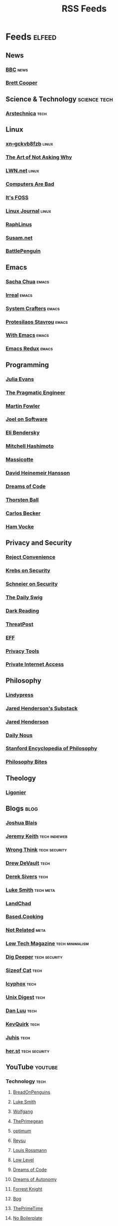 #+TITLE: RSS Feeds
#+STARTUP: content
#+STARTUP: fold

* Feeds :elfeed:
** News
*** [[https://feeds.bbci.co.uk/news/rss.xml][BBC]] :news:
*** [[https://www.youtube.com/feeds/videos.xml?channel_id=UCdFcGPb4xQ6X4QOoRU6ROYw][Brett Cooper]]
** Science & Technology :science:tech:
*** [[https://feeds.arstechnica.com/arstechnica/index][Arstechnica]] :tech:
** Linux
*** [[https://xn--gckvb8fzb.com/index.xml][xn--gckvb8fzb]] :linux:
*** [[https://taonaw.com/feed.xml][The Art of Not Asking Why]]
*** [[https://lwn.net/headlines/rss][LWN.net]] :linux:
*** [[https://computer.rip/rss.xml][Computers Are Bad]]
*** [[https://itsfoss.com/feed/][It's FOSS]]
*** [[https://www.linuxjournal.com/node/feed][Linux Journal]] :linux:
*** [[https://raphlinus.github.io/feed.xml][RaphLinus]]
*** [[https://susam.net/feed.xml][Susam.net]]
*** [[https://battlepenguin.com/feed.xml][BattlePenguin]]
** Emacs
*** [[https://sachachua.com/blog/category/emacs/feed/][Sacha Chua]] :emacs:
*** [[https://irreal.org/blog/?feed=rss2][Irreal]] :emacs:
*** [[https://systemcrafters.net/rss/content.xml][System Crafters]] :emacs:
*** [[https://protesilaos.com/codelog.xml][Protesilaos Stavrou]] :emacs:
*** [[https://with-emacs.com/rss.xml][With Emacs]] :emacs:
*** [[https://emacsredux.com/atom.xml][Emacs Redux]] :emacs:
** Programming
*** [[https://jvns.ca/atom.xml][Julia Evans]]
*** [[https://blog.pragmaticengineer.com/rss/][The Pragmatic Engineer]]
*** [[https://martinfowler.com/feed.atom][Martin Fowler]]
*** [[https://www.joelonsoftware.com/feed/][Joel on Software]]
*** [[https://eli.thegreenplace.net/feeds/all.atom.xml][Eli Bendersky]]
*** [[https://mitchellh.com/feed.xml][Mitchell Hashimoto]]
*** [[https://massicotte.org/feed.xml][Massicotte]]
*** [[https://world.hey.com/dhh/feed.atom][David Heinemeir Hansson]]
*** [[https://blog.dreamsofcode.io/rss.xml][Dreams of Code]]
*** [[https://thorstenball.com/atom.xml][Thorsten Ball]]
*** [[https://carlosbecker.com/posts/index.xml][Carlos Becker]]
*** [[https://hamvocke.com/feed.xml][Ham Vocke]]
** Privacy and Security
*** [[https://www.youtube.com/feeds/videos.xml?channel_id=UC-ufRLYrXxrIEApGn9VG5pQ][Reject Convenience]]
*** [[https://krebsonsecurity.com/feed/][Krebs on Security]]
*** [[https://www.schneier.com/feed/atom/][Schneier on Security]]
*** [[https://portswigger.net/daily-swig/rss][The Daily Swig]]
*** [[https://www.darkreading.com/rss.xml][Dark Reading]]
*** [[https://threatpost.com/feed/][ThreatPost]]
*** [[https://www.eff.org/rss/updates.xml][EFF]]
*** [[https://www.privacytools.io/feed.xml][Privacy Tools]]
*** [[https://www.privateinternetaccess.com/blog/feed/][Private Internet Access]]
** Philosophy
*** [[https://lindypress.net/rss][Lindypress]]
*** [[https://jaredhenderson.substack.com/feed][Jared Henderson's Substack]]
*** [[https://www.youtube.com/feeds/videos.xml?channel_id=UC2Kyj04yISmHr1V-UlJz4eg][Jared Henderson]]
*** [[https://dailynous.com/feed/][Daily Nous]]
*** [[https://plato.stanford.edu/rss/sep.xml][Stanford Encyclopedia of Philosophy]]
*** [[https://philosophybites.com/atom.xml][Philosophy Bites]]
** Theology
*** [[https://askligonier.ligonier.org/rss][Ligonier]]
** Blogs :blog:
*** [[https://joshblais.com/index.xml][Joshua Blais]]
*** [[https://adactio.com/rss/][Jeremy Keith]] :tech:indieweb:
*** [[https://wrongthink.link/posts/index.xml][Wrong Think]] :tech:security:
*** [[https://drewdevault.com/blog/index.xml][Drew DeVault]] :tech:
*** [[https://sive.rs/en.atom][Derek Sivers]] :tech:
*** [[https://lukesmith.xyz/rss.xml][Luke Smith]] :tech:meta:
*** [[https://landchad.net/rss.xml][LandChad]]
*** [[https://based.cooking/index.xml][Based.Cooking]]
*** [[https://notrelated.xyz/rss][Not Related]] :meta:
*** [[https://solar.lowtechmagazine.com/feeds/all-en.atom.xml][Low Tech Magazine]] :tech:minimalism:
*** [[https://digdeeper.neocities.org/atom.xml][Dig Deeper]] :tech:security:
*** [[https://sizeof.cat/index.xml][Sizeof Cat]] :tech:
*** [[https://icyphox.sh/blog/feed.xml][Icyphox]] :tech:
*** [[https://unixdigest.com/feed.rss][Unix Digest]] :tech:
*** [[https://danluu.com/atom.xml][Dan Luu]] :tech:
*** [[https://kevquirk.com/feed][KevQuirk]] :tech:
*** [[https://hamatti.org/feed/feed.xml][Juhis]] :tech:
*** [[https://her.st/rss.xml][her.st]] :tech:security:
** YouTube :youtube:
*** Technology :tech:
**** [[https://www.youtube.com/feeds/videos.xml?channel_id=UCwHwDuNd9lCdA7chyyquDXw][BreadOnPenguins]]
**** [[https://www.youtube.com/feeds/videos.xml?channel_id=UC2eYFnH61tmytImy1mTYvhA][Luke Smith]]
**** [[https://www.youtube.com/feeds/videos.xml?channel_id=UCsnGwSIHyoYN0kiINAGUKxg][Wolfgang]]
**** [[https://www.youtube.com/feeds/videos.xml?channel_id=UC8ENHE5xdFSwx71u3fDH5Xw][ThePrimegean]]
**** [[https://www.youtube.com/feeds/videos.xml?channel_id=UCRYOj4DmyxhBVrdvbsUwmAA][optimum]]
**** [[https://www.youtube.com/feeds/videos.xml?channel_id=UCbDmEdLs-SB3FjrDFQJ4TDg][Reysu]]
**** [[https://www.youtube.com/feeds/videos.xml?channel_id=UCl2mFZoRqjw_ELax4Yisf6w][Louis Rossmann]]
**** [[https://www.youtube.com/feeds/videos.xml?channel_id=UC6biysICWOJ-C3P4Tyeggzg][Low Level]]
**** [[https://www.youtube.com/feeds/videos.xml?channel_id=UCWQaM7SpSECp9FELz-cHzuQ][Dreams of Code]]
**** [[https://www.youtube.com/feeds/videos.xml?channel_id=UCEEVcDuBRDiwxfXAgQjLGug][Dreams of Autonomy]]
**** [[https://www.youtube.com/feeds/videos.xml?channel_id=UC2WHjPDvbE6O328n17ZGcfg][Forrest Knight]]
**** [[https://www.youtube.com/feeds/videos.xml?channel_id=UCZXW8E1__d5tZb-wLFOt8TQ][Bog]]
**** [[https://www.youtube.com/feeds/videos.xml?channel_id=UCUyeluBRhGPCW4rPe_UvBZQ][ThePrimeTime]]
**** [[https://www.youtube.com/feeds/videos.xml?channel_id=UCUMwY9iS8oMyWDYIe6_RmoA][No Boilerplate]]
**** [[https://www.youtube.com/feeds/videos.xml?channel_id=UCUzQJ3JBuQ9w-po4TXRJHiA][jdh]]
**** [[https://www.youtube.com/feeds/videos.xml?channel_id=UCpM7_d4m2g8rSRZMnPgfWWQ][jess::codes]]
**** [[https://www.youtube.com/feeds/videos.xml?channel_id=UC1tV5SjRyejRGeHAaMGYSsQ][Joshua Blais]]
**** [[https://www.youtube.com/feeds/videos.xml?channel_id=UCkT7pg-YFt3k1N17q4vIAhg][Ladybird]]
**** [[https://www.youtube.com/feeds/videos.xml?channel_id=UCBJycsmduvYEL83R_U4JriQ][Marques Brownlee]]
**** [[https://www.youtube.com/feeds/videos.xml?channel_id=UCLiAWvpRFtNiVOu6OyEfmDA][Nicholas Garofola]]
**** [[https://www.youtube.com/feeds/videos.xml?channel_id=UCdpkTMgFiDkcAnNV7TmXntA][Cheese Turbulence]]
**** [[https://www.youtube.com/feeds/videos.xml?channel_id=UCpwl7jNE9PJc-lBTShNs5TQ][Coding with Sphere]]
*** Photography :photography:
**** [[https://www.youtube.com/feeds/videos.xml?channel_id=UCZTMvlskGKEC0ZDxHgSB_1g][Evan Monsma]]
**** [[https://www.youtube.com/feeds/videos.xml?channel_id=UC3DkFux8Iv-aYnTRWzwaiBA][Peter McKinnon]]
**** [[https://www.youtube.com/feeds/videos.xml?channel_id=UCAbAsEZ-0LccTNbl8r-3EaQ][Scott Yu-Jan]]
*** DIY :diy:
**** [[https://www.youtube.com/feeds/videos.xml?channel_id=UCK9WBLVJwLkX8GiUaMsm3_g][Barnso]]
*** Cars :cars:
**** [[https://www.youtube.com/feeds/videos.xml?channel_id=UCWqW23Ko6dbscptZYyQE-8A][Zip Tie Tuning]]
*** Vibes :vibes:
**** [[https://www.youtube.com/feeds/videos.xml?channel_id=UC9i9MfllgUd2Z6gSEGK3Vaw][Flandrew]]
**** [[https://www.youtube.com/feeds/videos.xml?channel_id=UCgleHPPvl9LD7jeU2G-XNWw][PancreasNoWork]]
**** [[https://www.youtube.com/feeds/videos.xml?channel_id=UCmZ-90_tGObp8nCMfT2I7pA][PancreasStillNoWork]]
